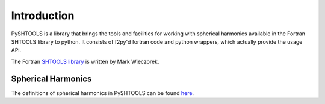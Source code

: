 .. _intro:

***************
Introduction
***************

PySHTOOLS is a library that brings the tools and facilities for working with spherical harmonics available in the Fortran SHTOOLS library to python. It consists of f2py'd fortran code and python wrappers, which actually provide the usage API. 

The Fortran `SHTOOLS library`_ is written by Mark Wieczorek.

.. _SHTOOLS library: http://shtools.ipgp.fr/www/conventions.html

Spherical Harmonics
====================
The definitions of spherical harmonics in PySHTOOLS can be found `here`_.

.. _here: http://shtools.ipgp.fr/www/conventions.html


.. glossary::

   cilm
      The (2, lmax+1, lmax+1) shaped array containing the spherical harmonic coefficients
